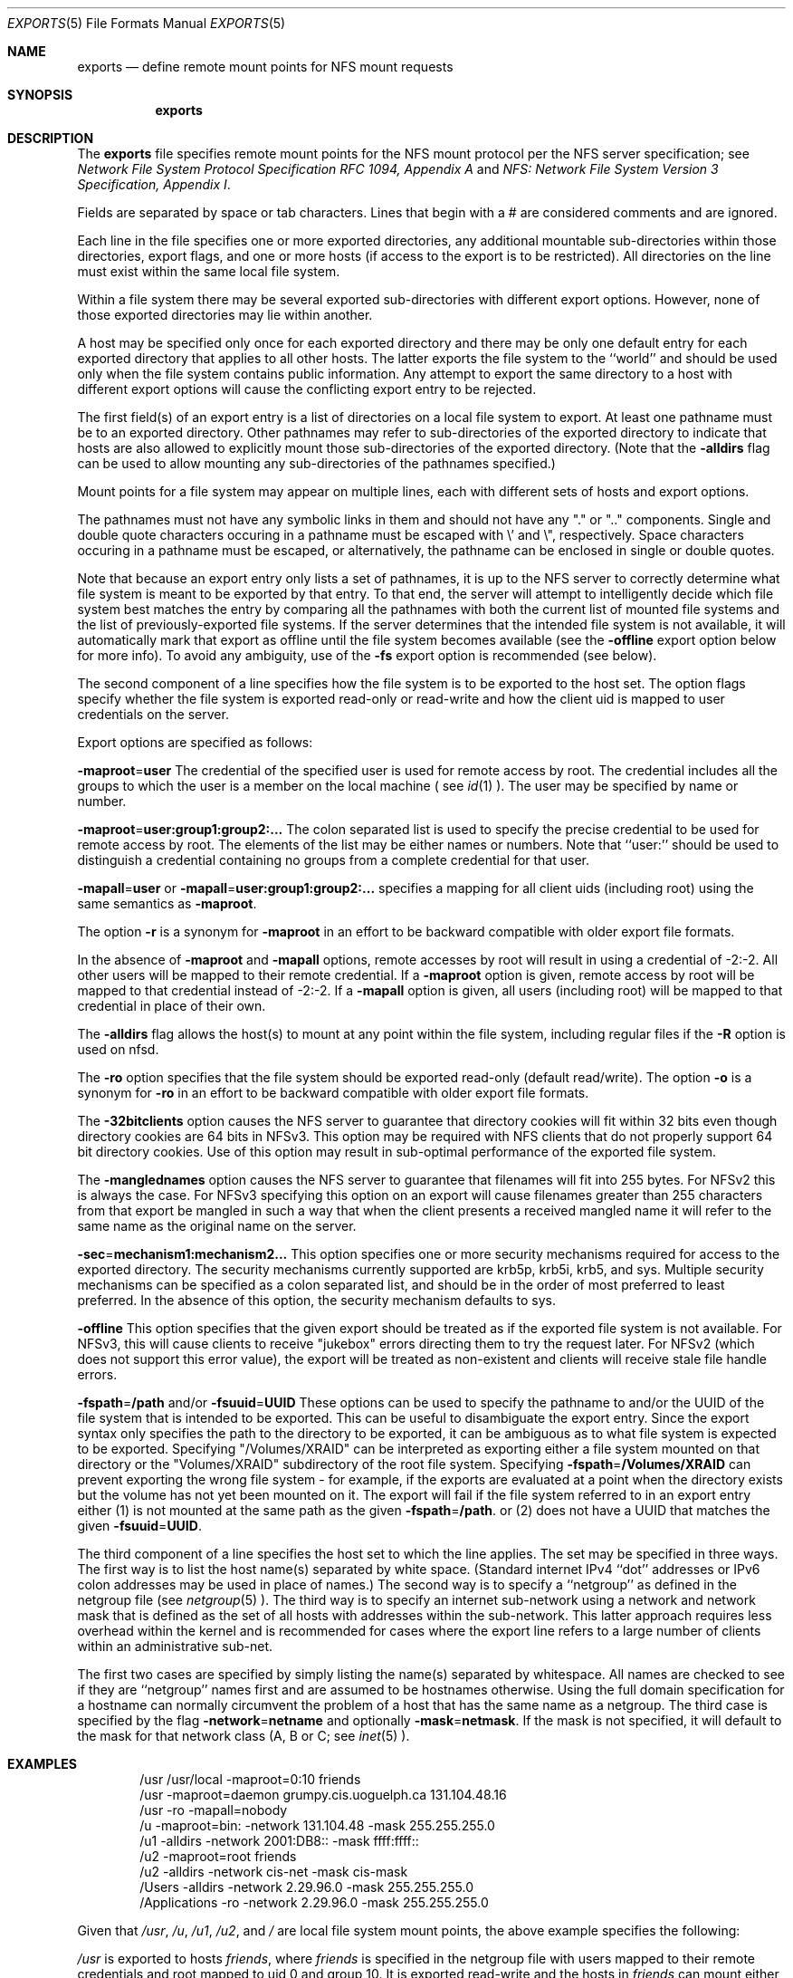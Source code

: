 .\"
.\" Copyright (c) 1999-2011 Apple Inc.  All rights reserved.
.\"
.\" @APPLE_LICENSE_HEADER_START@
.\" 
.\" This file contains Original Code and/or Modifications of Original Code
.\" as defined in and that are subject to the Apple Public Source License
.\" Version 2.0 (the 'License'). You may not use this file except in
.\" compliance with the License. Please obtain a copy of the License at
.\" http://www.opensource.apple.com/apsl/ and read it before using this
.\" file.
.\" 
.\" The Original Code and all software distributed under the License are
.\" distributed on an 'AS IS' basis, WITHOUT WARRANTY OF ANY KIND, EITHER
.\" EXPRESS OR IMPLIED, AND APPLE HEREBY DISCLAIMS ALL SUCH WARRANTIES,
.\" INCLUDING WITHOUT LIMITATION, ANY WARRANTIES OF MERCHANTABILITY,
.\" FITNESS FOR A PARTICULAR PURPOSE, QUIET ENJOYMENT OR NON-INFRINGEMENT.
.\" Please see the License for the specific language governing rights and
.\" limitations under the License.
.\" 
.\" @APPLE_LICENSE_HEADER_END@
.\"
.\" Copyright (c) 1989, 1991, 1993
.\"	The Regents of the University of California.  All rights reserved.
.\"
.\" Redistribution and use in source and binary forms, with or without
.\" modification, are permitted provided that the following conditions
.\" are met:
.\" 1. Redistributions of source code must retain the above copyright
.\"    notice, this list of conditions and the following disclaimer.
.\" 2. Redistributions in binary form must reproduce the above copyright
.\"    notice, this list of conditions and the following disclaimer in the
.\"    documentation and/or other materials provided with the distribution.
.\" 3. All advertising materials mentioning features or use of this software
.\"    must display the following acknowledgement:
.\"	This product includes software developed by the University of
.\"	California, Berkeley and its contributors.
.\" 4. Neither the name of the University nor the names of its contributors
.\"    may be used to endorse or promote products derived from this software
.\"    without specific prior written permission.
.\"
.\" THIS SOFTWARE IS PROVIDED BY THE REGENTS AND CONTRIBUTORS ``AS IS'' AND
.\" ANY EXPRESS OR IMPLIED WARRANTIES, INCLUDING, BUT NOT LIMITED TO, THE
.\" IMPLIED WARRANTIES OF MERCHANTABILITY AND FITNESS FOR A PARTICULAR PURPOSE
.\" ARE DISCLAIMED.  IN NO EVENT SHALL THE REGENTS OR CONTRIBUTORS BE LIABLE
.\" FOR ANY DIRECT, INDIRECT, INCIDENTAL, SPECIAL, EXEMPLARY, OR CONSEQUENTIAL
.\" DAMAGES (INCLUDING, BUT NOT LIMITED TO, PROCUREMENT OF SUBSTITUTE GOODS
.\" OR SERVICES; LOSS OF USE, DATA, OR PROFITS; OR BUSINESS INTERRUPTION)
.\" HOWEVER CAUSED AND ON ANY THEORY OF LIABILITY, WHETHER IN CONTRACT, STRICT
.\" LIABILITY, OR TORT (INCLUDING NEGLIGENCE OR OTHERWISE) ARISING IN ANY WAY
.\" OUT OF THE USE OF THIS SOFTWARE, EVEN IF ADVISED OF THE POSSIBILITY OF
.\" SUCH DAMAGE.
.\"
.\"     @(#)exports.5	8.3 (Berkeley) 3/29/95
.\"
.Dd October 25, 2006
.Dt EXPORTS 5
.Os
.Sh NAME
.Nm exports
.Nd define remote mount points for
.Tn NFS
mount requests
.Sh SYNOPSIS
.Nm exports
.Sh DESCRIPTION
The
.Nm exports
file specifies remote mount points for the
.Tn NFS
mount protocol per the
.Tn NFS
server specification; see
.%T "Network File System Protocol Specification \\*(tNRFC\\*(sP 1094, Appendix A"
and
.%T "NFS: Network File System Version 3 Specification, Appendix I" .
.Pp
Fields are separated by space or tab characters.  Lines that begin
with a # are considered comments and are ignored.
.Pp
Each line in the file specifies one or more exported directories,
any additional mountable sub-directories within those directories,
export flags, and one or more hosts (if access to the export is to
be restricted).  All directories on the line must exist within the
same local file system.
.Pp
Within a file system there may be several exported sub-directories
with different export options.  However, none of those exported
directories may lie within another.
.Pp
A host may be specified only once for each exported directory
and there may be only one default entry for each exported
directory that applies to all other hosts.
The latter exports the file system to the ``world'' and should
be used only when the file system contains public information.
Any attempt to export the same directory to a host with different
export options will cause the conflicting export entry to be rejected.
.Pp
The first field(s) of an export entry is a list of directories on
a local file system to export.  At least one pathname must be to an
exported directory.  Other pathnames may refer to sub-directories of
the exported directory to indicate that hosts are also allowed to
explicitly mount those sub-directories of the exported directory.
(Note that the
.Fl alldirs
flag can be used to allow mounting any sub-directories of the pathnames
specified.)
.Pp
Mount points for a file system may appear on multiple
lines, each with different sets of hosts and export options.
.Pp
The pathnames must not have any symbolic links in them and
should not have any "." or ".." components.  Single and double quote characters
occuring in a pathname must be escaped with \\' and \\", respectively.
Space characters occuring in a pathname must be escaped, or alternatively, the
pathname can be enclosed in single or double quotes.
.Pp
Note that because an export entry only lists a set of pathnames, it
is up to the NFS server to correctly determine what file system is
meant to be exported by that entry.  To that end, the server will
attempt to intelligently decide which file system best matches the
entry by comparing all the pathnames with both the current list of
mounted file systems and the list of previously-exported file systems.
If the server determines that the intended file system is not available,
it will automatically mark that export as offline until the file system
becomes available (see the
.Fl offline
export option below for more info).  To avoid any ambiguity, use of the
.Fl fs
export option is recommended (see below).
.Pp
The second component of a line specifies how the file system is to be
exported to the host set.
The option flags specify whether the file system
is exported read-only or read-write and how the client uid is mapped to
user credentials on the server.
.Pp
Export options are specified as follows:
.Pp
.Sm off
.Fl maproot No = Sy user
.Sm on
The credential of the specified user is used for remote access by root.
The credential includes all the groups to which the user is a member
on the local machine ( see
.Xr id 1 ).
The user may be specified by name or number.
.Pp
.Sm off
.Fl maproot No = Sy user:group1:group2:...
.Sm on
The colon separated list is used to specify the precise credential
to be used for remote access by root.
The elements of the list may be either names or numbers.
Note that ``user:'' should be used to distinguish a credential containing
no groups from a complete credential for that user.
.Pp
.Sm off
.Fl mapall No = Sy user
.Sm on
or
.Sm off
.Fl mapall No = Sy user:group1:group2:...
.Sm on
specifies a mapping for all client uids (including root)
using the same semantics as
.Fl maproot .
.Pp
The option
.Fl r
is a synonym for
.Fl maproot
in an effort to be backward compatible with older export file formats.
.Pp
In the absence of
.Fl maproot
and
.Fl mapall
options, remote accesses by root will result in using a credential of -2:-2.
All other users will be mapped to their remote credential.
If a
.Fl maproot
option is given,
remote access by root will be mapped to that credential instead of -2:-2.
If a
.Fl mapall
option is given,
all users (including root) will be mapped to that credential in
place of their own.
.Pp
The
.Fl alldirs
flag allows the host(s) to mount at any point within the file system,
including regular files if the
.Fl R
option is used on nfsd.
.Pp
The
.Fl ro
option specifies that the file system should be exported read-only
(default read/write).
The option
.Fl o
is a synonym for
.Fl ro
in an effort to be backward compatible with older export file formats.
.Pp
The
.Fl 32bitclients
option causes the NFS server to guarantee that directory cookies
will fit within 32 bits even though directory cookies are 64 bits in
NFSv3.  This option may be required with NFS clients that do not
properly support 64 bit directory cookies.  Use of this option
may result in sub-optimal performance of the exported file system.
.Pp
The
.Fl manglednames
option causes the NFS server to guarantee that filenames will fit
into 255 bytes. For NFSv2 this is always the case. For NFSv3
specifying this option on an export will cause filenames greater
than 255 characters from that export be mangled in such a way that
when the client presents a received mangled name it will refer to
the same name as the original name on the server.
.Pp
.Sm off
.Fl sec No = Sy mechanism1:mechanism2...
.Sm on
This option specifies one or more security mechanisms required for access to
the exported directory.  The security mechanisms currently supported
are krb5p, krb5i, krb5, and sys.  Multiple security mechanisms can be specified as a
colon separated list, and should be in the order of most preferred to least preferred.
In the absence of this option, the security mechanism defaults to sys.
.Pp
.Sm off
.Fl offline
.Sm on
This option specifies that the given export should be treated as if the exported
file system is not available.  For NFSv3, this will cause clients to receive
"jukebox" errors directing them to try the request later.  For NFSv2 (which
does not support this error value), the export will be treated as non-existent
and clients will receive stale file handle errors.
.Pp
.Sm off
.Fl fspath No = Sy /path
.Sm on
and/or
.Sm off
.Fl fsuuid No = Sy UUID
.Sm on
These options can be used to specify the pathname to and/or the UUID of
the file system that is intended to be exported.  This can be useful
to disambiguate the export entry.  Since the export syntax only specifies
the path to the directory to be exported, it can be ambiguous as to
what file system is expected to be exported.  Specifying "/Volumes/XRAID"
can be interpreted as exporting either a file system mounted on that
directory or the "Volumes/XRAID" subdirectory of the root file system.
Specifying
.Sm off
.Fl fspath No = Sy /Volumes/XRAID
.Sm on
can prevent exporting the wrong file system - for example, if the
exports are evaluated at a point when the directory exists but the
volume has not yet been mounted on it.
The export will fail if the file system referred to in an export
entry either (1) is not mounted at the same path as the given
.Sm off
.Fl fspath No = Sy /path .
.Sm on
or (2)
does not have a UUID that matches the given
.Sm off
.Fl fsuuid No = Sy UUID .
.Sm on
.Pp
The third component of a line specifies the host set to which the line applies.
The set may be specified in three ways.
The first way is to list the host name(s) separated by white space.
(Standard internet IPv4 ``dot'' addresses or IPv6 colon addresses may be used in place of names.)
The second way is to specify a ``netgroup'' as defined in the netgroup file (see
.Xr netgroup 5 ).
The third way is to specify an internet sub-network using a network and
network mask that is defined as the set of all hosts with addresses within
the sub-network.
This latter approach requires less overhead within the
kernel and is recommended for cases where the export line refers to a
large number of clients within an administrative sub-net.
.Pp
The first two cases are specified by simply listing the name(s) separated
by whitespace.
All names are checked to see if they are ``netgroup'' names
first and are assumed to be hostnames otherwise.
Using the full domain specification for a hostname can normally
circumvent the problem of a host that has the same name as a netgroup.
The third case is specified by the flag
.Sm off
.Fl network No = Sy netname
.Sm on
and optionally
.Sm off
.Fl mask No = Sy netmask .
.Sm on
If the mask is not specified, it will default to the mask for that network
class (A, B or C; see
.Xr inet 5 ).
.Sh EXAMPLES
.Bd -literal -offset indent
/usr /usr/local -maproot=0:10 friends
/usr -maproot=daemon grumpy.cis.uoguelph.ca 131.104.48.16
/usr -ro -mapall=nobody
/u -maproot=bin: -network 131.104.48 -mask 255.255.255.0
/u1 -alldirs -network 2001:DB8:: -mask ffff:ffff::
/u2 -maproot=root friends
/u2 -alldirs -network cis-net -mask cis-mask
/Users -alldirs -network 2.29.96.0 -mask 255.255.255.0
/Applications -ro -network 2.29.96.0 -mask 255.255.255.0

.Ed
.Pp
Given that
.Pa /usr ,
.Pa /u ,
.Pa /u1 ,
.Pa /u2 ,
and
.Pa /
are
local file system mount points, the above example specifies the following:
.Pp
.Pa /usr
is exported to hosts
.Ar friends ,
where
.Ar friends
is specified in the netgroup file
with users mapped to their remote credentials and
root mapped to uid 0 and group 10.
It is exported read-write and the hosts in
.Ar friends
can mount either
.Pa /usr
or
.Pa /usr/local .
It is exported to
.Em 131.104.48.16
and
.Em grumpy.cis.uoguelph.ca
with users mapped to their remote credentials and
root mapped to the user and groups associated with ``daemon'';
it is exported to the rest of the world as read-only with
all users mapped to the user and groups associated with ``nobody''.
.Pp
.Pa /u
is exported to all hosts on the sub-network
.Em 131.104.48
with root mapped to the uid for ``bin'' and with no group access.
.Pp
.Pa /u1
is exported to all hosts on the IPv6 sub-network
.Em 2001:DB8::
.Pp
.Pa /u2
is exported to the hosts in ``friends'' with root mapped to uid and groups
associated with ``root'';
it is exported to all hosts on network ``cis-net'' allowing mounts at any
directory within /u2.
.Pp
The
.Pa /Users
and
.Pa /Applications
sub-directories of
.Pa /
are exported to all hosts on the sub-network
.Em 2.29.96 .
Any directory within
.Pa /Users
can be mounted.
.Pa /Users
is exported read-write and
.Pa /Applications
is exported read-only.
.Sh FILES
.Bl -tag -width /etc/exports -compact
.It Pa /etc/exports
The default remote mount-point file.
.El
.Sh SEE ALSO
.Xr netgroup 5 ,
.Xr nfsd 8 ,
.Xr showmount 8
.Xr portmap 8
.Sh BUGS
It is recommended that all exported directories within the same server
file system be specified on adjacent lines going down the tree.
You cannot specify a hostname that is also the name of a netgroup.
Specifying the full domain specification for a hostname can normally
circumvent the problem.
